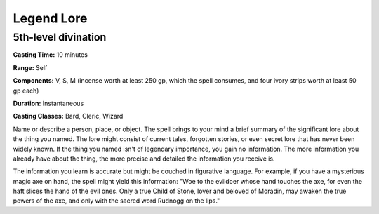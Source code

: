 
.. _srd:legend-lore:

Legend Lore
-------------------------------------------------------------

5th-level divination
^^^^^^^^^^^^^^^^^^^^

**Casting Time:** 10 minutes

**Range:** Self

**Components:** V, S, M (incense worth at least 250 gp, which the spell
consumes, and four ivory strips worth at least 50 gp each)

**Duration:** Instantaneous

**Casting Classes:** Bard, Cleric, Wizard

Name or describe a person, place, or object. The spell brings to your
mind a brief summary of the significant lore about the thing you named.
The lore might consist of current tales, forgotten stories, or even
secret lore that has never been widely known. If the thing you named
isn't of legendary importance, you gain no information. The more
information you already have about the thing, the more precise and
detailed the information you receive is.

The information you learn is accurate but might be couched in figurative
language. For example, if you have a mysterious magic axe on hand, the
spell might yield this information: "Woe to the evildoer whose hand
touches the axe, for even the haft slices the hand of the evil ones.
Only a true Child of Stone, lover and beloved of Moradin, may awaken the
true powers of the axe, and only with the sacred word Rudnogg on the
lips."
